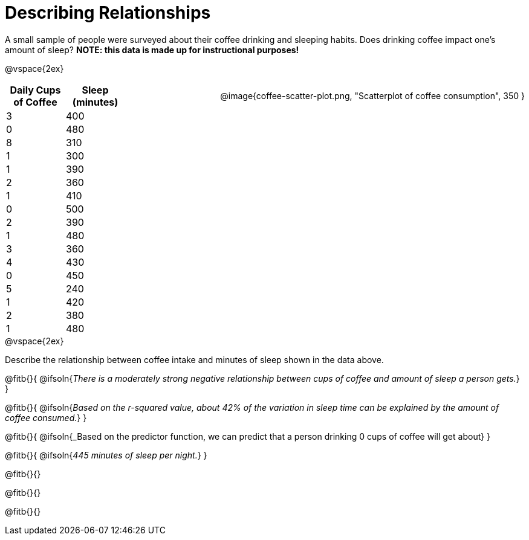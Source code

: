 = Describing Relationships

++++
<style>
.data-table { width: 200px; float: left; }
.data-table td { margin: 0; padding: 0; }
.data-display { float: right; margin-left: 50px; }
.clear { clear: both; }
body:not(.LessonPlan) .paragraph {width: auto;}
</style>
++++

A small sample of people were surveyed about their coffee drinking and sleeping habits. Does drinking coffee impact one’s amount of sleep? *NOTE: this data is made up for instructional purposes!*

@vspace{2ex}

[.data-table, cols="^.^1, ^.^1", options="header"]
|===
| Daily Cups of Coffee 	| Sleep (minutes)
| 		3 				| 		400
| 		0 				| 		480
| 		8 				| 		310
| 		1 				| 		300
| 		1 				| 		390
| 		2 				| 		360
| 		1 				| 		410
| 		0  				| 		500
| 		2 				| 		390
| 		1  				| 		480
| 		3  				| 		360
| 		4  				| 		430
| 		0  				| 		450
| 		5  				| 		240
| 		1  				| 		420
| 		2  				| 		380
| 		1  				| 		480
|===

[.data-display]
@image{coffee-scatter-plot.png, "Scatterplot of coffee consumption", 350 }


[.clear]
--
@vspace{2ex}

Describe the relationship between coffee intake and minutes of sleep shown in the data above.
--
@fitb{}{
	@ifsoln{_There is a moderately strong negative relationship between cups of coffee and amount of sleep a person gets._}
}

@fitb{}{
	@ifsoln{_Based on the r-squared value, about 42% of the variation in sleep time can be explained by the amount of coffee consumed._}
}

@fitb{}{
	@ifsoln{_Based on the predictor function, we can predict that a person drinking 0 cups of coffee will get about}
}

@fitb{}{
	@ifsoln{_445 minutes of sleep per night._}
}

@fitb{}{}

@fitb{}{}

@fitb{}{}
